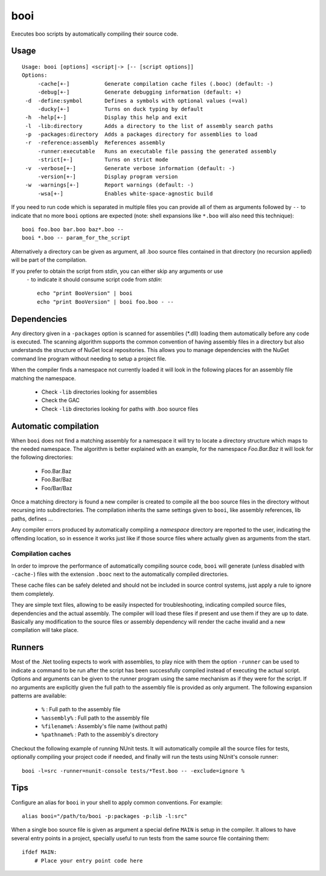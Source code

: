 booi
====

Executes boo scripts by automatically compiling their source code.

Usage
-----

::

    Usage: booi [options] <script|-> [-- [script options]]
    Options:
         -cache[+-]           Generate compilation cache files (.booc) (default: -)
         -debug[+-]           Generate debugging information (default: +)
     -d  -define:symbol       Defines a symbols with optional values (=val)
         -ducky[+-]           Turns on duck typing by default
     -h  -help[+-]            Display this help and exit
     -l  -lib:directory       Adds a directory to the list of assembly search paths
     -p  -packages:directory  Adds a packages directory for assemblies to load
     -r  -reference:assembly  References assembly
         -runner:executable   Runs an executable file passing the generated assembly
         -strict[+-]          Turns on strict mode
     -v  -verbose[+-]         Generate verbose information (default: -)
         -version[+-]         Display program version
     -w  -warnings[+-]        Report warnings (default: -)
         -wsa[+-]             Enables white-space-agnostic build


If you need to run code which is separated in multiple files you can provide all of them as 
arguments followed by ``--`` to indicate that no more ``booi`` options are expected (note: 
shell expansions like ``*.boo`` will also need this technique)::

    booi foo.boo bar.boo baz*.boo --
    booi *.boo -- param_for_the_script

Alternatively a directory can be given as argument, all .boo source files contained in that
directory (no recursion applied) will be part of the compilation.

If you prefer to obtain the script from *stdin*, you can either skip any arguments or use 
 ``-`` to indicate it should consume script code from *stdin*::

    echo "print BooVersion" | booi
    echo "print BooVersion" | booi foo.boo - --


Dependencies
------------

Any directory given in a ``-packages`` option is scanned for assemblies (*.dll) loading them 
automatically before any code is executed. The scanning algorithm supports the common convention 
of having assembly files in a directory but also understands the structure of NuGet local 
repositories. This allows you to manage dependencies with the NuGet command line program without 
needing to setup a project file.

When the compiler finds a namespace not currently loaded it will look in the following places for an assembly file matching the namespace.

  - Check ``-lib`` directories looking for assemblies
  - Check the GAC
  - Check ``-lib`` directories looking for paths with .boo source files


Automatic compilation
---------------------

When ``booi`` does not find a matching assembly for a namespace it will try to locate a directory 
structure which maps to the needed namespace. The algorithm is better explained with an example,
for the namespace *Foo.Bar.Baz* it will look for the following directories:

  - Foo.Bar.Baz
  - Foo.Bar/Baz
  - Foo/Bar/Baz

Once a matching directory is found a new compiler is created to compile all the boo source files in 
the directory without recursing into subdirectories. The compilation inherits the same settings given
to ``booi``, like assembly references, lib paths, defines ...

Any compiler errors produced by automatically compiling a *namespace* directory are reported to the 
user, indicating the offending location, so in essence it works just like if those source files where
actually given as arguments from the start.


Compilation caches
~~~~~~~~~~~~~~~~~~

In order to improve the performance of automatically compiling source code, ``booi`` will generate
(unless disabled with ``-cache-``) files with the extension ``.booc`` next to the automatically 
compiled directories.

These cache files can be safely deleted and should not be included in source control systems, just
apply a rule to ignore them completely.

They are simple text files, allowing to be easily inspected for troubleshooting, indicating
compiled source files, dependencies and the actual assembly. The compiler will load these
files if present and use them if they are up to date. Basically any modification to the source
files or assembly dependency will render the cache invalid and a new compilation will take place.


Runners
-------

Most of the .Net tooling expects to work with assemblies, to play nice with them the option 
``-runner`` can be used to indicate a command to be run after the script has been successfully
compiled instead of executing the actual script. 
Options and arguments can be given to the runner program using the same mechanism as if they
were for the script. If no arguments are explicitly given the full path to the assembly file
is provided as only argument. The following expansion patterns are available:

  - ``%`` : Full path to the assembly file
  - ``%assembly%`` : Full path to the assembly file
  - ``%filename%`` : Assembly's file name (without path)
  - ``%pathname%`` : Path to the assembly's directory

Checkout the following example of running NUnit tests. It will automatically compile all the
source files for tests, optionally compiling your project code if needed, and finally will
run the tests using NUnit's console runner::

    booi -l=src -runner=nunit-console tests/*Test.boo -- -exclude=ignore %


Tips
----

Configure an alias for ``booi`` in your shell to apply common conventions. For example::

    alias booi="/path/to/booi -p:packages -p:lib -l:src"

When a single boo source file is given as argument a special define ``MAIN`` is setup in 
the compiler. It allows to have several entry points in a project, specially useful to 
run tests from the same source file containing them::

    ifdef MAIN:
        # Place your entry point code here 



